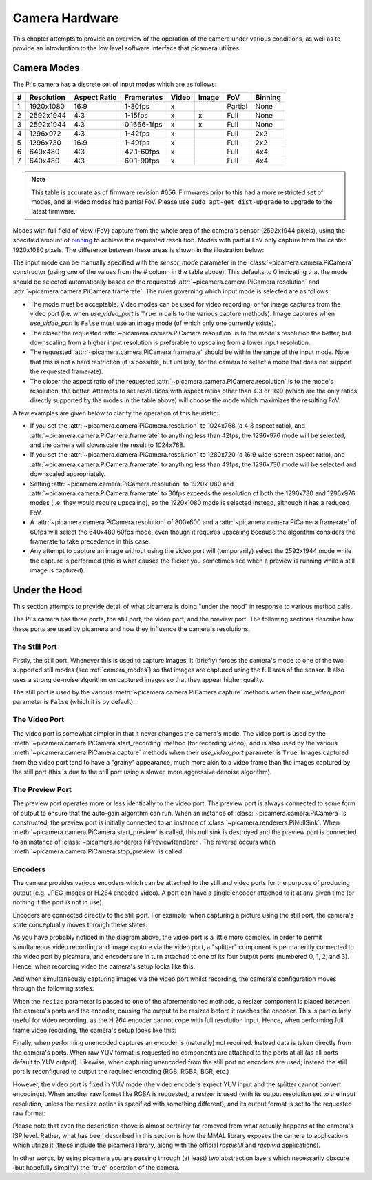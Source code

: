 .. _camera_hardware:

===============
Camera Hardware
===============

This chapter attempts to provide an overview of the operation of the camera
under various conditions, as well as to provide an introduction to the low
level software interface that picamera utilizes.


.. _camera_modes:

Camera Modes
============

The Pi's camera has a discrete set of input modes which are as follows:

+---+------------+--------------+-------------+-------+-------+---------+---------+
| # | Resolution | Aspect Ratio | Framerates  | Video | Image | FoV     | Binning |
+===+============+==============+=============+=======+=======+=========+=========+
| 1 | 1920x1080  | 16:9         | 1-30fps     | x     |       | Partial | None    |
+---+------------+--------------+-------------+-------+-------+---------+---------+
| 2 | 2592x1944  | 4:3          | 1-15fps     | x     | x     | Full    | None    |
+---+------------+--------------+-------------+-------+-------+---------+---------+
| 3 | 2592x1944  | 4:3          | 0.1666-1fps | x     | x     | Full    | None    |
+---+------------+--------------+-------------+-------+-------+---------+---------+
| 4 | 1296x972   | 4:3          | 1-42fps     | x     |       | Full    | 2x2     |
+---+------------+--------------+-------------+-------+-------+---------+---------+
| 5 | 1296x730   | 16:9         | 1-49fps     | x     |       | Full    | 2x2     |
+---+------------+--------------+-------------+-------+-------+---------+---------+
| 6 | 640x480    | 4:3          | 42.1-60fps  | x     |       | Full    | 4x4     |
+---+------------+--------------+-------------+-------+-------+---------+---------+
| 7 | 640x480    | 4:3          | 60.1-90fps  | x     |       | Full    | 4x4     |
+---+------------+--------------+-------------+-------+-------+---------+---------+

.. note::

    This table is accurate as of firmware revision #656. Firmwares prior to
    this had a more restricted set of modes, and all video modes had partial
    FoV. Please use ``sudo apt-get dist-upgrade`` to upgrade to the latest
    firmware.

Modes with full field of view (FoV) capture from the whole area of the
camera's sensor (2592x1944 pixels), using the specified amount of `binning`_
to achieve the requested resolution. Modes with partial FoV only capture from
the center 1920x1080 pixels. The difference between these areas is shown in
the illustration below:

.. image:: sensor_area.png
    :width: 640px
    :align: center

The input mode can be manually specified with the *sensor_mode* parameter in
the :class:`~picamera.camera.PiCamera` constructor (using one of the values
from the # column in the table above). This defaults to 0 indicating that the
mode should be selected automatically based on the requested
:attr:`~picamera.camera.PiCamera.resolution` and
:attr:`~picamera.camera.PiCamera.framerate`. The rules governing which input
mode is selected are as follows:

* The mode must be acceptable. Video modes can be used for video recording,
  or for image captures from the video port (i.e. when *use_video_port* is
  ``True`` in calls to the various capture methods). Image captures when
  *use_video_port* is ``False`` must use an image mode (of which only one
  currently exists).

* The closer the requested :attr:`~picamera.camera.PiCamera.resolution` is to
  the mode's resolution the better, but downscaling from a higher input
  resolution is preferable to upscaling from a lower input resolution.

* The requested :attr:`~picamera.camera.PiCamera.framerate` should be within
  the range of the input mode. Note that this is not a hard restriction (it is
  possible, but unlikely, for the camera to select a mode that does not support
  the requested framerate).

* The closer the aspect ratio of the requested
  :attr:`~picamera.camera.PiCamera.resolution` is to the mode's resolution, the
  better. Attempts to set resolutions with aspect ratios other than 4:3 or 16:9
  (which are the only ratios directly supported by the modes in the table
  above) will choose the mode which maximizes the resulting FoV.

A few examples are given below to clarify the operation of this heuristic:

* If you set the :attr:`~picamera.camera.PiCamera.resolution` to 1024x768 (a
  4:3 aspect ratio), and :attr:`~picamera.camera.PiCamera.framerate` to
  anything less than 42fps, the 1296x976 mode will be selected, and the camera
  will downscale the result to 1024x768.

* If you set the :attr:`~picamera.camera.PiCamera.resolution` to 1280x720 (a
  16:9 wide-screen aspect ratio), and
  :attr:`~picamera.camera.PiCamera.framerate` to anything less than 49fps, the
  1296x730 mode will be selected and downscaled appropriately.

* Setting :attr:`~picamera.camera.PiCamera.resolution` to 1920x1080 and
  :attr:`~picamera.camera.PiCamera.framerate` to 30fps exceeds the resolution
  of both the 1296x730 and 1296x976 modes (i.e. they would require upscaling),
  so the 1920x1080 mode is selected instead, although it has a reduced FoV.

* A :attr:`~picamera.camera.PiCamera.resolution` of 800x600 and a
  :attr:`~picamera.camera.PiCamera.framerate` of 60fps will select the 640x480
  60fps mode, even though it requires upscaling because the algorithm considers
  the framerate to take precedence in this case.

* Any attempt to capture an image without using the video port will
  (temporarily) select the 2592x1944 mode while the capture is performed (this
  is what causes the flicker you sometimes see when a preview is running while
  a still image is captured).

.. _binning: http://www.andor.com/learning-academy/ccd-binning-what-does-binning-mean


.. _under_the_hood:

Under the Hood
==============

This section attempts to provide detail of what picamera is doing "under the
hood" in response to various method calls.

The Pi's camera has three ports, the still port, the video port, and the
preview port. The following sections describe how these ports are used by
picamera and how they influence the camera's resolutions.

The Still Port
--------------

Firstly, the still port. Whenever this is used to capture images, it (briefly)
forces the camera's mode to one of the two supported still modes (see
:ref:`camera_modes`) so that images are captured using the full area of the
sensor. It also uses a strong de-noise algorithm on captured images so that
they appear higher quality.

The still port is used by the various :meth:`~picamera.camera.PiCamera.capture`
methods when their *use_video_port* parameter is ``False`` (which it is by
default).

The Video Port
--------------

The video port is somewhat simpler in that it never changes the camera's mode.
The video port is used by the :meth:`~picamera.camera.PiCamera.start_recording`
method (for recording video), and is also used by the various
:meth:`~picamera.camera.PiCamera.capture` methods when their *use_video_port*
parameter is ``True``. Images captured from the video port tend to have a
"grainy" appearance, much more akin to a video frame than the images captured
by the still port (this is due to the still port using a slower, more
aggressive denoise algorithm).

The Preview Port
----------------

The preview port operates more or less identically to the video port. The
preview port is always connected to some form of output to ensure that the
auto-gain algorithm can run. When an instance of
:class:`~picamera.camera.PiCamera` is constructed, the preview port is
initially connected to an instance of :class:`~picamera.renderers.PiNullSink`.
When :meth:`~picamera.camera.PiCamera.start_preview` is called, this null sink
is destroyed and the preview port is connected to an instance of
:class:`~picamera.renderers.PiPreviewRenderer`. The reverse occurs when
:meth:`~picamera.camera.PiCamera.stop_preview` is called.

Encoders
--------

The camera provides various encoders which can be attached to the still and
video ports for the purpose of producing output (e.g. JPEG images or H.264
encoded video). A port can have a single encoder attached to it at any given
time (or nothing if the port is not in use).

Encoders are connected directly to the still port. For example, when capturing
a picture using the still port, the camera's state conceptually moves through
these states:

.. image:: still_port_capture.*
    :align: center

As you have probably noticed in the diagram above, the video port is a little
more complex. In order to permit simultaneous video recording and image capture
via the video port, a "splitter" component is permanently connected to the
video port by picamera, and encoders are in turn attached to one of its four
output ports (numbered 0, 1, 2, and 3). Hence, when recording video the
camera's setup looks like this:

.. image:: video_port_record.*
    :align: center

And when simultaneously capturing images via the video port whilst recording,
the camera's configuration moves through the following states:

.. image:: video_port_capture.*
    :align: center

When the ``resize`` parameter is passed to one of the aforementioned methods, a
resizer component is placed between the camera's ports and the encoder, causing
the output to be resized before it reaches the encoder. This is particularly
useful for video recording, as the H.264 encoder cannot cope with full
resolution input. Hence, when performing full frame video recording, the
camera's setup looks like this:

.. image:: video_fullfov_record.*
    :align: center

Finally, when performing unencoded captures an encoder is (naturally) not
required.  Instead data is taken directly from the camera's ports. When raw YUV
format is requested no components are attached to the ports at all (as all
ports default to YUV output). Likewise, when capturing unencoded from the still
port no encoders are used; instead the still port is reconfigured to output
the required encoding (RGB, RGBA, BGR, etc.)

However, the video port is fixed in YUV mode (the video encoders expect YUV
input and the splitter cannot convert encodings). When another raw format like
RGBA is requested, a resizer is used (with its output resolution set to the
input resolution, unless the ``resize`` option is specified with something
different), and its output format is set to the requested raw format:

.. image:: still_raw_capture.*
    :align: center

Please note that even the description above is almost certainly far removed
from what actually happens at the camera's ISP level. Rather, what has been
described in this section is how the MMAL library exposes the camera to
applications which utilize it (these include the picamera library, along with
the official `raspistill` and `raspivid` applications).

In other words, by using picamera you are passing through (at least) two
abstraction layers which necessarily obscure (but hopefully simplify) the
"true" operation of the camera.

